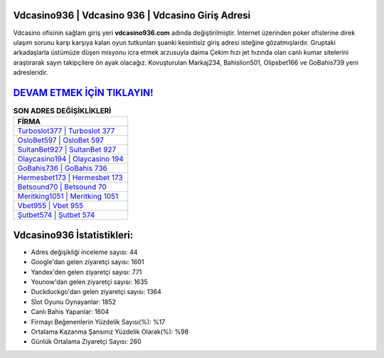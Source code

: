 ﻿Vdcasino936 | Vdcasino 936 | Vdcasino Giriş Adresi
===================================

.. image:: images/vdcasino-giris.jpg
   :width: 600
   
Vdcasino ofisinin sağlam giriş yeri **vdcasino936.com** adında değiştirilmiştir. İnternet üzerinden poker ofislerine direk ulaşım sorunu karşı karşıya kalan oyun tutkunları şuanki kesintisiz giriş adresi isteğine gözatmışlardır. Gruptaki arkadaşlarla üstümüze düşen misyonu icra etmek arzusuyla daima Çekim hızı jet hızında olan canlı kumar sitelerini araştırarak sayın takipçilere ön ayak olacağız. Kovuşturulan Markaj234, Bahislion501, Olipsbet166 ve GoBahis739 yeni adresleridir.

`DEVAM ETMEK İÇİN TIKLAYIN! <https://uclck.me/gonow>`_
==============

.. list-table:: **SON ADRES DEĞİŞİKLİKLERİ**
   :widths: 100
   :header-rows: 1

   * - FİRMA
   * - `Turboslot377 | Turboslot 377 <turboslot377-turboslot-377-turboslot-giris-adresi.html>`_
   * - `OsloBet597 | OsloBet 597 <oslobet597-oslobet-597-oslobet-giris-adresi.html>`_
   * - `SultanBet927 | SultanBet 927 <sultanbet927-sultanbet-927-sultanbet-giris-adresi.html>`_	 
   * - `Olaycasino194 | Olaycasino 194 <olaycasino194-olaycasino-194-olaycasino-giris-adresi.html>`_	 
   * - `GoBahis736 | GoBahis 736 <gobahis736-gobahis-736-gobahis-giris-adresi.html>`_ 
   * - `Hermesbet173 | Hermesbet 173 <hermesbet173-hermesbet-173-hermesbet-giris-adresi.html>`_
   * - `Betsound70 | Betsound 70 <betsound70-betsound-70-betsound-giris-adresi.html>`_	 
   * - `Meritking1051 | Meritking 1051 <meritking1051-meritking-1051-meritking-giris-adresi.html>`_
   * - `Vbet955 | Vbet 955 <vbet955-vbet-955-vbet-giris-adresi.html>`_
   * - `Şutbet574 | Şutbet 574 <sutbet574-sutbet-574-sutbet-giris-adresi.html>`_
	 
Vdcasino936 İstatistikleri:
===================================	 
* Adres değişikliği inceleme sayısı: 44
* Google'dan gelen ziyaretçi sayısı: 1601
* Yandex'den gelen ziyaretçi sayısı: 771
* Younow'dan gelen ziyaretçi sayısı: 1635
* Duckduckgo'dan gelen ziyaretçi sayısı: 1364
* Slot Oyunu Oynayanlar: 1852
* Canlı Bahis Yapanlar: 1604
* Firmayı Beğenenlerin Yüzdelik Sayısı(%): %17
* Ortalama Kazanma Şansınız Yüzdelik Olarak(%): %98
* Günlük Ortalama Ziyaretçi Sayısı: 260
